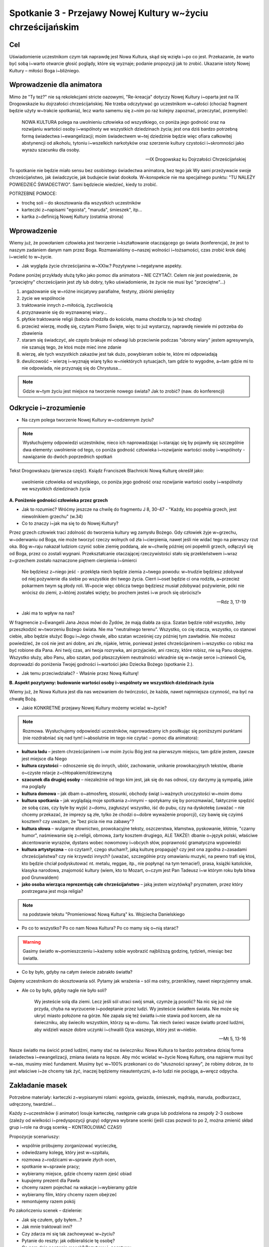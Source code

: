 ***************************************************************************
Spotkanie 3 - Przejawy Nowej Kultury w~życiu chrześcijańskim
***************************************************************************

==================================
Cel
==================================

Uświadomienie uczestnikom czym tak naprawdę jest Nowa Kultura, skąd się wzięła i~po co jest. Przekazanie, że warto być sobą i~warto otwarcie głosić poglądy, które się wyznaje; podanie propozycji jak to zrobić. Ukazanie istoty Nowej Kultury – miłości Boga i~bliźniego.

====================================
Wprowadzenie dla animatora
====================================

Mimo że "Ty też?" nie są rekolekcjami stricte oazowymi, "Re-kreacja" dotyczy Nowej Kultury i~oparta jest na IX Drogowskazie ku dojrzałości chrześcijańskiej. Nie trzeba odczytywać go uczestnikom w~całości (chociaż fragment będzie użyty w~trakcie spotkania), lecz warto samemu się z~nim po raz kolejny zapoznać, przeczytać, przemyśleć:

   NOWA KULTURA polega na uwolnieniu człowieka od wszystkiego, co poniża jego godność oraz na rozwijaniu wartości osoby i~wspólnoty we wszystkich dziedzinach życia; jest ona dziś bardzo potrzebną formą świadectwa i~ewangelizacji; moim świadectwem w~tej dziedzinie będzie więc ofiara całkowitej abstynencji od alkoholu, tytoniu i~wszelkich narkotyków oraz szerzenie kultury czystości i~skromności jako wyrazu szacunku dla osoby.

   -- IX Drogowskaz ku Dojrzałości Chrześcijańskiej

To spotkanie nie będzie miało sensu bez osobistego świadectwa animatora, bez tego jak Wy sami przeżywacie swoje chrześcijaństwo, jak świadczycie, jak budujecie świat dookoła. W~konspekcie nie ma specjalnego punktu: "TU NALEŻY POWIEDZIEĆ ŚWIADECTWO". Sami będziecie wiedzieć, kiedy to zrobić.

POTRZEBNE POMOCE:

* trochę soli – do skosztowania dla wszystkich uczestników
* karteczki z~napisami "egoista", "maruda", śmieszek", itp...
* kartka z~definicją Nowej Kultury (ostatnia strona)

=========================================
Wprowadzenie
=========================================

Wiemy już, że powołaniem człowieka jest tworzenie i~kształtowanie otaczającego go świata (konferencja), że jest to naszym zadaniem danym nam przez Boga. Rozmawialiśmy o~naszej wolności i~tożsamości, czas zrobić krok dalej i~wcielić to w~życie.

* Jak wygląda życie chrześcijanina w~XXIw.? Pozytywne i~negatywne aspekty.

Podane poniżej przykłady służą tylko jako pomoc dla animatora – NIE CZYTAĆ!. Celem nie jest powiedzenie, że "przeciętny" chcrześcijanin jest zły lub dobry, tylko uświadomienie, że życie nie musi być "przeciętne"...)

1. angażowanie się w~różne inicjatywy parafialne, festyny, zbiórki pieniędzy
2. życie we wspólnocie
3. traktowanie innych z~miłością, życzliwością
4. przyznawanie się do wyznawanej wiary...
5. płytkie traktowanie religii (babcia chodziła do kościoła, mama chodziła to ja też chodzę)
6. przecież wierzę, modlę się, czytam Pismo Święte, więc to już wystarczy, naprawdę niewiele mi potrzeba do zbawienia
7. staram się świadczyć, ale często brakuje mi odwagi lub przeciwnie podczas "obrony wiary" jestem agresywny/a, nie szanuję tego, że ktoś może mieć inne zdanie
8. wierzę, ale tych wszystkich zakazów jest tak dużo, powybieram sobie te, które mi odpowiadają
9. dwulicowość – wierzę i~wyznaję wiarę tylko w~niektórych sytuacjach, tam gdzie to wygodne, a~tam gdzie mi to nie odpowiada, nie przyznaję się do Chrystusa...

.. note:: Gdzie w~tym życiu jest miejsce na tworzenie nowego świata? Jak to zrobić? (naw. do konferencji)

=========================================
Odkrycie i~zrozumienie
=========================================

* Na czym polega tworzenie Nowej Kultury w~codziennym życiu?

.. note:: Wysłuchujemy odpowiedzi uczestników, nieco ich naprowadzając i~starając się by pojawiły się szczególnie dwa elementy: uwolnienie od tego, co poniża godność człowieka i~rozwijanie wartości osoby i~wspólnoty - nawiązanie do dwóch poprzednich spotkań


Tekst Drogowskazu (pierwsza część). Ksiądz Franciszek Blachnicki Nową Kulturę określił jako:

   uwolnienie człowieka od wszystkiego, co poniża jego godność oraz rozwijanie wartości osoby i~wspólnoty we wszystkich dziedzinach życia

**A. Poniżenie godności człowieka przez grzech**

* Jak to rozumieć? Wróćmy jeszcze na chwilę do fragmentu J 8, 30-47 -  "Każdy, kto popełnia grzech, jest niewolnikiem grzechu" (w.34)

* Co to znaczy i~jak ma się to do Nowej Kultury?

Przez grzech człowiek traci zdolność do tworzenia kultury wg zamysłu Bożego. Gdy człowiek żyje w~grzechu, w~oderwaniu od Boga, nie może tworzyć  rzeczy wolnych od zła i~cierpienia, nawet jeśli nie widać tego na pierwszy rzut oka. Bóg w~raju nakazał ludziom czynić sobie ziemię poddaną, ale w~chwilę później oni popełnili grzech, odłączyli się od Boga, przez co zostali wygnani. Przekształcanie otaczającej rzeczywistości stało się przekleństwem i~wraz  z~grzechem zostało naznaczone piętnem cierpienia i~śmierci

   Nie będziesz z~niego jeść - przeklęta niech będzie ziemia z~twego powodu: w~trudzie będziesz zdobywał od niej pożywienie dla siebie po wszystkie dni twego życia. Cierń i~oset będzie ci ona rodziła, a~przecież pokarmem twym są płody roli. W~pocie więc oblicza twego będziesz musiał zdobywać pożywienie, póki nie wrócisz do ziemi, z~której zostałeś wzięty; bo prochem jesteś i~w proch się obrócisz!»

   -- Rdz 3, 17-19

* Jaki ma to wpływ na nas?

W fragmencie z~Ewangelii Jana Jezus mówi do Żydów, że mają diabła za ojca. Szatan będzie robił wszystko, żeby przeszkodzić w~tworzeniu Bożego świata. Nie ma "neutralnego terenu". Wszystko, co cię otacza, wszystko, co stanowi ciebie, albo będzie służyć Bogu i~Jego chwale, albo szatan wcześniej czy później tym zawładnie. Nie możesz powiedzieć, że coś nie jest ani dobre, ani złe, nijakie, letnie, ponieważ jesteś chrześcijaninem i~wszystko co robisz ma być robione dla Pana. Ani twój czas, ani twoja rozrywka, ani przyjaciele, ani rzeczy, które robisz, nie są Panu obojętne. Wszystko służy, albo Panu, albo szatan, pod płaszczykiem neutralności wkradnie się w~twoje serce i~zniewoli Cię, doprowadzi do poniżenia Twojej godności i~wartości jako Dziecka Bożego (spotkanie 2.).

* Jak temu przeciwdziałać? - Właśnie przez Nową Kulturę!

**B. Aspekt pozytywny: budowanie wartości osoby i~wspólnoty we wszystkich dziedzinach życia**

Wiemy już, że Nowa Kultura jest dla nas wezwaniem do twórczości, że każda, nawet najmniejsza czynność, ma być na chwałę Bożą.

* Jakie KONKRETNE przejawy Nowej Kultury możemy wcielać w~życie?

.. note:: Rozmowa. Wysłuchujemy odpowiedzi uczestników, naprowadzamy ich posiłkując się poniższymi punktami (nie rozdrabniać się nad tym! i~absolutnie im tego nie czytać – pomoc dla animatora):

* **kultura ładu** – jestem chrześcijaninem i~w moim życiu Bóg jest na pierwszym miejscu, tam gdzie jestem, zawsze jest miejsce dla Niego
* **kultura czystości** – odnoszenie się do innych, ubiór, zachowanie, unikanie prowokacyjnych tekstów, dbanie o~czyste relacje z~chłopakiem/dziewczyną
* **szacunek dla drugiej osoby** – niezależnie od tego kim jest, jak się do nas odnosi, czy darzymy ją sympatią, jakie ma poglądy
* **kultura domowa** – jak dbam o~atmosferę, stosunki, obchody świąt i~ważnych uroczystości w~moim domu
* **kultura spotkania** – jak wyglądają moje spotkania z~innymi – spotykamy się by porozmawiać, faktycznie spędzić ze sobą czas, czy byle by wyjść z~domu, zagłuszyć wszystko, iść do pubu, czy na dyskotekę (uważać – nie chcemy przekazać, że imprezy są złe, tylko że chodzi o~dobre wyważenie proporcji), czy bawię się czyimś kosztem? czy uważam, że "bez picia nie ma zabawy"?
* **kultura słowa** – wulgarne słownictwo, prowokacyjne teksty, oszczerstwa, kłamstwa, pyskowanie, kłótnie, "czarny humor", naśmiewanie się z~religii, obmowa, żarty kosztem drugiego, ALE TAKŻE!: dbanie o~język polski, właściwe akcentowanie wyrazów, dystans wobec nowomowy i~obcych słów, poprawność gramatyczna wypowiedzi
* **kultura artystyczna** – co czytam?, czego słucham?, jaką kulturę propaguję? czy jest ona zgodna z~zasadami chrześcijaństwa? czy nie krzywdzi innych? (uważać, szczególnie przy omawianiu muzyki, na pewno trafi się ktoś, kto będzie chciał podyskutować nt. metalu, reggae, itp., nie popłynąć na tym temacie!), prasa, książki katolickie, klasyka narodowa, znajomość kultury (wiem, kto to Mozart, o~czym jest Pan Tadeusz i~w którym roku była bitwa pod Grunwaldem)
* **jako osoba wierząca reprezentuję całe chrześcijaństwo** – jaką jestem wizytówką? pryzmatem, przez który postrzegana jest moja religia?


.. note:: na podstawie tekstu "Promieniować Nową Kulturą" ks. Wojciecha Danielskiego

* Po co to wszystko? Po co nam Nowa Kultura? Po co mamy się o~nią starać?

.. warning:: Gasimy światło w~pomieszczeniu i~każemy sobie wyobrazić najbliższą godzinę, tydzień, miesiąc bez światła.

* Co by było, gdyby na całym świecie zabrakło światła?

Dajemy uczestnikom do skosztowania sól. Pytamy jak wrażenia – sól ma ostry, przenikliwy, nawet nieprzyjemny smak.

* Ale co by było, gdyby nagle nie było soli?

   Wy jesteście solą dla ziemi. Lecz jeśli sól utraci swój smak, czymże ją posolić? Na nic się już nie przyda, chyba na wyrzucenie i~podeptanie przez ludzi. Wy jesteście światłem świata. Nie może się ukryć miasto położone na górze. Nie zapala się też światła i~nie stawia pod korcem, ale na świeczniku, aby świeciło wszystkim, którzy są w~domu. Tak niech świeci wasze światło przed ludźmi, aby widzieli wasze dobre uczynki i~chwalili Ojca waszego, który jest w~niebie.

   -- Mt 5, 13-16

Nasze światło ma świcić przed ludźmi, mamy stać na świeczniku: Nowa Kultura to bardzo potrzebna dzisiaj forma świadectwa i~ewangelizacji, zmiana świata na lepsze. Aby móc wcielać w~życie Nową Kulturę, ona najpierw musi być w~nas, musimy mieć fundament. Musimy być w~100% przekonani co do "słuszności sprawy", że robimy dobrze, że to jest właściwe i~że chcemy tak żyć, inaczej będziemy nieautentyczni, a~to ludzi nie pociąga, a~wręcz odpycha.

=========================================
Zakładanie masek
=========================================

Potrzebne materiały: karteczki z~wypisanymi rolami: egoista, gwiazda, śmieszek, mądrala, maruda, podburzacz, udręczony, twardziel...

Każdy z~uczestników (i animator) losuje karteczkę, następnie cała grupa lub podzielona na zespoły 2-3 osobowe (zależy od wielkości i~predyspozycji grupy) odgrywa wybrane scenki (jeśli czas pozwoli to po 2, można zmienić skład grup i~role na drugą scenkę – KONTROLOWAĆ CZAS!)

Propozycje scenariuszy:

* wspólnie próbujemy zorganizować wycieczkę,
* odwiedzamy kolegę, który jest w~szpitalu,
* rozmowa z~rodzicami w~sprawie złych ocen,
* spotkanie w~sprawie pracy;
* wybieramy miejsce, gdzie chcemy razem zjeść obiad
* kupujemy prezent dla Pawła
* chcemy razem pojechać na wakacje i~wybieramy gdzie
* wybieramy film, który chcemy razem obejrzeć
* remontujemy razem pokój

Po zakończeniu scenek – dzielenie:

* Jak się czułem, gdy byłem...?

* Jak mnie traktowali inni?

* Czy zdarza mi się tak zachowywać w~życiu?

* Pytanie do reszty: jak odbieraliście tę osobę?

* Co nam daje noszenie masek? Pozytywy i~negatywy.

* Dlaczego nie powinniśmy nosić masek?

* Jak z~tego zrezygnować?

Zespojenie dwóch części ludzkości:

   W~owym czasie byliście poza Chrystusem, obcy względem społeczności Izraela i~bez udziału w~przymierzach 	obietnicy, nie mający nadziei ani Boga na tym świecie. Ale teraz w~Chrystusie Jezusie wy, którzy niegdyś byliście 	daleko, staliście się bliscy przez krew Chrystusa. On bowiem jest naszym pokojem. On, **który obie części [ludzkości] uczynił jednością, bo zburzył rozdzielający je mur - wrogość**. W~swym ciele pozbawił On mocy Prawo przykazań, wyrażone w~zarządzeniach, aby z~dwóch [rodzajów ludzi] stworzyć w~sobie jednego nowego człowieka, wprowadzając pokój, i~[w ten sposób] jednych, jak i~drugich znów pojednać z~Bogiem w~jednym Ciele przez krzyż, w~sobie zadawszy śmierć wrogości. A~przyszedłszy zwiastował pokój wam, którzyście daleko, i~pokój tym, którzy blisko, bo przez Niego jedni i~drudzy w~jednym Duchu mamy przystęp do Ojca. A~więc nie jesteście już obcymi i~przychodniami, ale jesteście współobywatelami świętych i~domownikami Boga - zbudowani na fundamencie apostołów i~proroków, gdzie kamieniem węgielnym jest sam Chrystus Jezus. W~Nim zespalana cała budowla rośnie na świętą w~Panu świątynię, w~Nim i~wy także **wznosicie się we wspólnym budowaniu**, by stanowić mieszkanie Boga przez Ducha.

   -- Ef 2, 12-22

Tylko Chrystus może nas wewnętrznie "połączyć w~jedno", ale musimy sami podjąć o~tym decyzję, zrezygnować z~ról jakie odgrywamy, z~"podwójnego/potrójnego/poczwórnego życia". On jest Prawdą, która nas wyzwala, a~my możemy o~Nim świadczyć i~wspólnie z~Nim budować świat dookoła nas.

* Jaki jest najważniejszy element świata dookoła nas?

Najważniejszym elementem świata dookoła są inni ludzie. Możemy zmienić świat poprzez ROZWIJANIE WARTOŚCI OSOBY I~WSPÓLNOTY, czyli dbanie o~wzajemne relacje. W~każdym człowieku jest pragnienie bliskości, miłości, przyjaźni.

* Jakie mają być te relacje, by były rozwijające dla obu stron? By były wyrazem szacunku i~poszanowania godności?

Bóg daje nam najdoskonalszą odpowiedź:

   Gdy faryzeusze dowiedzieli się, że zamknął usta saduceuszom, zebrali się razem, a~jeden z~nich, uczony w~Prawie, zapytał Go, wystawiając Go na próbę: «Nauczycielu, które przykazanie w~Prawie jest największe?»  On mu odpowiedział: «Będziesz miłował Pana Boga swego całym swoim sercem, całą swoją duszą i~całym swoim 	umysłem. To jest największe i~pierwsze przykazanie. Drugie podobne jest do niego: Będziesz miłował swego bliźniego jak siebie samego. Na tych dwóch przykazaniach opiera się całe Prawo i~Prorocy».

   -- Mt 22, 34-40

* Jak Jezus określa idealną miłość? Co podaje za wzór?

* Boga mamy miłować ponad wszystko, całym sobą, wszystkimi elementami naszej tożsamości. A~człowieka?

* Bóg jako wzór do miłowania innych ludzi podaje miłość własną, do siebie samego.Dlaczego?

By móc rozwijać relacje z~innymi ludźmi, trzeba poznać i~zaakceptować siebie, przyjąć siebie ze swoimi ograniczeniami, dobrymi i~złymi stronami. W~przeciwnym razie ciągle będziemy się czuć niepewnie, jakbyśmy byli cały czas atakowani i~odrzucani. To działa w~obie strony – należy przyjąć drugą osobę taką jaką jest, odróżnić grzech od osoby. Głębokie relacje są możliwe tylko przy wzajemnej akceptacji. Dlatego tak ważne jest, żebyśmy pokochali i~zaakceptowali siebie, wtedy będziemy mogli też kochać innych. Największe świadectwo wiary i~największy wkład w~kulturę, jaki możemy dać, zawiera się w~tych dwóch zdaniach – kochać Boga ponad wszystko i~zawierzyć Mu całe swoje życie oraz zaakceptować siebie i~rozwijać relacje z~innymi ludźmi.

=========================================
Zastosowanie
=========================================

1. Zachęta do zawierzenia Bogu swojego życia (może po raz kolejny, może po raz pierwszy)
2. Zastanowienie się nad swoimi "maskami" (nadal bez wprowadzania do LM!)
3. Wprowadzenie do modlitwy wieczornej
